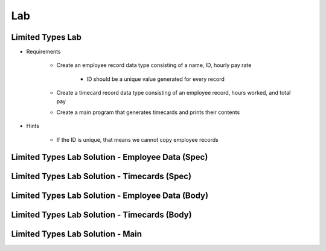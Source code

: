========
Lab
========

-------------------
Limited Types Lab
-------------------

* Requirements

   - Create an employee record data type consisting of a name, ID, hourly pay rate

      + ID should be a unique value generated for every record

   - Create a timecard record data type consisting of an employee record, hours worked, and total pay
   - Create a main program that generates timecards and prints their contents

* Hints

   - If the ID is unique, that means we cannot copy employee records

---------------------------------------------------
Limited Types Lab Solution - Employee Data (Spec)
---------------------------------------------------

.. container:: source_include 120_limited_types/lab/limited_types/answer/employee_data.ads :code:Ada :number-lines:1

-------------------------------------------------
Limited Types Lab Solution - Timecards (Spec)
-------------------------------------------------

.. container:: source_include 120_limited_types/lab/limited_types/answer/timecards.ads :code:Ada :number-lines:1

---------------------------------------------------
Limited Types Lab Solution - Employee Data (Body)
---------------------------------------------------

.. container:: source_include 120_limited_types/lab/limited_types/answer/employee_data.adb :code:Ada :number-lines:1

-------------------------------------------------
Limited Types Lab Solution - Timecards (Body)
-------------------------------------------------

.. container:: source_include 120_limited_types/lab/limited_types/answer/timecards.adb :code:Ada :number-lines:1

-------------------------------------------------
Limited Types Lab Solution - Main
-------------------------------------------------

.. container:: source_include 120_limited_types/lab/limited_types/answer/main.adb :code:Ada :number-lines:1
